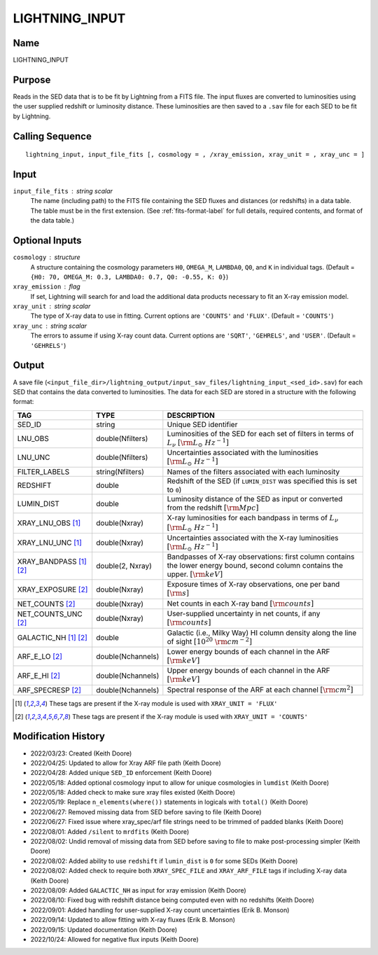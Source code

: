 LIGHTNING_INPUT
===============

Name
----
LIGHTNING_INPUT

Purpose
-------
Reads in the SED data that is to be fit by Lightning from a FITS file. The
input fluxes are converted to luminosities using the user supplied redshift
or luminosity distance. These luminosities are then saved to a ``.sav`` file
for each SED to be fit by Lightning.

Calling Sequence
----------------
::

    lightning_input, input_file_fits [, cosmology = , /xray_emission, xray_unit = , xray_unc = ]

Input
-----
``input_file_fits`` : string scalar
    The name (including path) to the FITS file containing the SED fluxes
    and distances (or redshifts) in a data table. The table must be in
    the first extension. (See :ref:`fits-format-label` for full details,
    required contents, and format of the data table.)

Optional Inputs
---------------
``cosmology`` : structure
    A structure containing the cosmology parameters ``H0``, ``OMEGA_M``, ``LAMBDA0``,
    ``Q0``, and ``K`` in individual tags.
    (Default = ``{H0: 70, OMEGA_M: 0.3, LAMBDA0: 0.7, Q0: -0.55, K: 0}``)
``xray_emission`` : flag
    If set, Lightning will search for and load the additional data products necessary to fit
    an X-ray emission model.
``xray_unit`` : string scalar
    The type of X-ray data to use in fitting. Current options are ``'COUNTS'`` and ``'FLUX'``.
    (Default = ``'COUNTS'``)
``xray_unc`` : string scalar
    The errors to assume if using X-ray count data. Current options are ``'SQRT'``, ``'GEHRELS'``,
    and ``'USER'``. (Default = ``'GEHRELS'``)

Output
------
A save file (``<input_file_dir>/lightning_output/input_sav_files/lightning_input_<sed_id>.sav``)
for each SED that contains the data converted to luminosities.
The data for each SED are stored in a structure with the following format:

=======================     =================     ====================================================================================================================================
TAG                         TYPE                  DESCRIPTION
=======================     =================     ====================================================================================================================================
SED_ID                      string                Unique SED identifier
LNU_OBS                     double(Nfilters)      Luminosities of the SED for each set of filters in terms of :math:`L_\nu` :math:`[\rm{L_{\odot}\ Hz^{-1}}]`
LNU_UNC                     double(Nfilters)      Uncertainties associated with the luminosities :math:`[\rm{L_{\odot}\ Hz^{-1}}]`
FILTER_LABELS               string(Nfilters)      Names of the filters associated with each luminosity
REDSHIFT                    double                Redshift of the SED (if ``LUMIN_DIST`` was specified this is set to ``0``)
LUMIN_DIST                  double                Luminosity distance of the SED as input or converted from the redshift :math:`[\rm{Mpc}]`
XRAY_LNU_OBS [1]_           double(Nxray)         X-ray luminosities for each bandpass in terms of :math:`L_\nu` :math:`[\rm{L_{\odot}\ Hz^{-1}}]`
XRAY_LNU_UNC [1]_           double(Nxray)         Uncertainties associated with the X-ray luminosities :math:`[\rm{L_{\odot}\ Hz^{-1}}]`
XRAY_BANDPASS [1]_ [2]_     double(2, Nxray)      Bandpasses of X-ray observations: first column contains the lower energy bound, second column contains the upper. :math:`[\rm{keV}]`
XRAY_EXPOSURE [2]_          double(Nxray)         Exposure times of X-ray observations, one per band :math:`[\rm{s}]`
NET_COUNTS [2]_             double(Nxray)         Net counts in each X-ray band :math:`[\rm{counts}]`
NET_COUNTS_UNC [2]_         double(Nxray)         User-supplied uncertainty in net counts, if any :math:`[\rm{counts}]`
GALACTIC_NH [1]_ [2]_       double                Galactic (i.e., Milky Way) HI column density along the line of sight :math:`[10^{20}\ \rm{cm}^{-2}]`
ARF_E_LO [2]_               double(Nchannels)     Lower energy bounds of each channel in the ARF :math:`[\rm{keV}]`
ARF_E_HI [2]_               double(Nchannels)     Upper energy bounds of each channel in the ARF :math:`[\rm{keV}]`
ARF_SPECRESP [2]_           double(Nchannels)     Spectral response of the ARF at each channel :math:`[\rm{cm^2}]`
=======================     =================     ====================================================================================================================================

.. [1] These tags are present if the X-ray module is used with ``XRAY_UNIT = 'FLUX'``
.. [2] These tags are present if the X-ray module is used with ``XRAY_UNIT = 'COUNTS'``

Modification History
--------------------
- 2022/03/23: Created (Keith Doore)
- 2022/04/25: Updated to allow for Xray ARF file path (Keith Doore)
- 2022/04/28: Added unique ``SED_ID`` enforcement (Keith Doore)
- 2022/05/18: Added optional cosmology input to allow for unique cosmologies in ``lumdist`` (Keith Doore)
- 2022/05/18: Added check to make sure xray files existed (Keith Doore)
- 2022/05/19: Replace ``n_elements(where())`` statements in logicals with ``total()`` (Keith Doore)
- 2022/06/27: Removed missing data from SED before saving to file (Keith Doore)
- 2022/06/27: Fixed issue where xray_spec/arf file strings need to be trimmed of padded blanks (Keith Doore)
- 2022/08/01: Added ``/silent`` to ``mrdfits`` (Keith Doore)
- 2022/08/02: Undid removal of missing data from SED before saving to file to make post-processing simpler (Keith Doore)
- 2022/08/02: Added ability to use ``redshift`` if ``lumin_dist`` is ``0`` for some SEDs (Keith Doore)
- 2022/08/02: Added check to require both ``XRAY_SPEC_FILE`` and ``XRAY_ARF_FILE`` tags if including X-ray data (Keith Doore)
- 2022/08/09: Added ``GALACTIC_NH`` as input for xray emission (Keith Doore)
- 2022/08/10: Fixed bug with redshift distance being computed even with no redshifts (Keith Doore)
- 2022/09/01: Added handling for user-supplied X-ray count uncertainties (Erik B. Monson)
- 2022/09/14: Updated to allow fitting with X-ray fluxes (Erik B. Monson)
- 2022/09/15: Updated documentation (Keith Doore)
- 2022/10/24: Allowed for negative flux inputs (Keith Doore)

